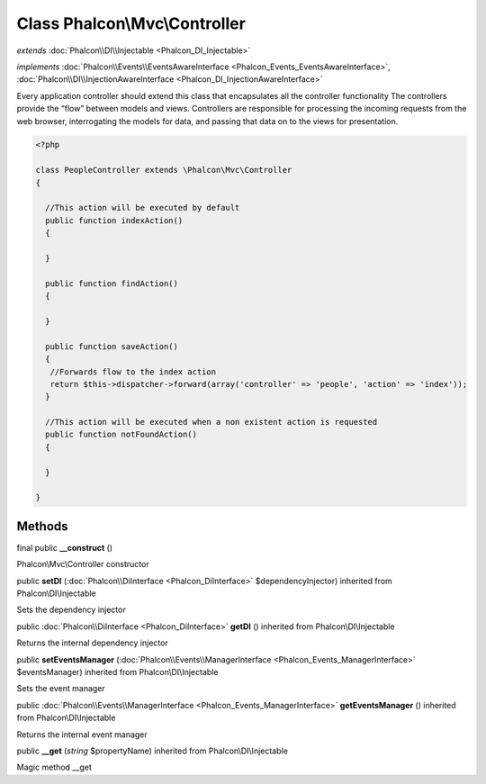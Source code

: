Class **Phalcon\\Mvc\\Controller**
==================================

*extends* :doc:`Phalcon\\DI\\Injectable <Phalcon_DI_Injectable>`

*implements* :doc:`Phalcon\\Events\\EventsAwareInterface <Phalcon_Events_EventsAwareInterface>`, :doc:`Phalcon\\DI\\InjectionAwareInterface <Phalcon_DI_InjectionAwareInterface>`

Every application controller should extend this class that encapsulates all the controller functionality  The controllers provide the “flow” between models and views. Controllers are responsible for processing the incoming requests from the web browser, interrogating the models for data, and passing that data on to the views for presentation.  

.. code-block:: php

    <?php

    class PeopleController extends \Phalcon\Mvc\Controller
    {
    
      //This action will be executed by default
      public function indexAction()
      {
    
      }
    
      public function findAction()
      {
    
      }
    
      public function saveAction()
      {
       //Forwards flow to the index action
       return $this->dispatcher->forward(array('controller' => 'people', 'action' => 'index'));
      }
    
      //This action will be executed when a non existent action is requested
      public function notFoundAction()
      {
    
      }
    
    }



Methods
-------

final public  **__construct** ()

Phalcon\\Mvc\\Controller constructor



public  **setDI** (:doc:`Phalcon\\DiInterface <Phalcon_DiInterface>` $dependencyInjector) inherited from Phalcon\\DI\\Injectable

Sets the dependency injector



public :doc:`Phalcon\\DiInterface <Phalcon_DiInterface>`  **getDI** () inherited from Phalcon\\DI\\Injectable

Returns the internal dependency injector



public  **setEventsManager** (:doc:`Phalcon\\Events\\ManagerInterface <Phalcon_Events_ManagerInterface>` $eventsManager) inherited from Phalcon\\DI\\Injectable

Sets the event manager



public :doc:`Phalcon\\Events\\ManagerInterface <Phalcon_Events_ManagerInterface>`  **getEventsManager** () inherited from Phalcon\\DI\\Injectable

Returns the internal event manager



public  **__get** (*string* $propertyName) inherited from Phalcon\\DI\\Injectable

Magic method __get



